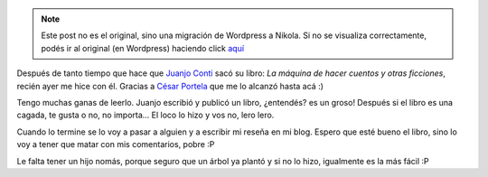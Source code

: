 .. link:
.. description:
.. tags: general, libros
.. date: 2011/07/22 11:50:19
.. title: Al fin me hice con "La máquina de hacer cuentos"
.. slug: al-fin-me-hice-con-la-maquina-de-hacer-cuentos


.. note::

   Este post no es el original, sino una migración de Wordpress a
   Nikola. Si no se visualiza correctamente, podés ir al original (en
   Wordpress) haciendo click aquí_

.. _aquí: http://humitos.wordpress.com/2011/07/22/al-fin-me-hice-con-la-maquina-de-hacer-cuentos/


Después de tanto tiempo que hace que `Juanjo
Conti <http://www.juanjoconti.com.ar/>`__ sacó su libro: *La máquina de
hacer cuentos y otras ficciones*, recién ayer me hice con él. Gracias a
`César Portela <http://www.ceportela.com.ar/>`__ que me lo alcanzó hasta
acá :)

|image0|

Tengo muchas ganas de leerlo. Juanjo escribió y publicó un libro,
¿entendés? es un groso! Después si el libro es una cagada, te gusta o
no, no importa... El loco lo hizo y vos no, lero lero.

Cuando lo termine se lo voy a pasar a alguien y a escribir mi reseña en
mi blog. Espero que esté bueno el libro, sino lo voy a tener que matar
con mis comentarios, pobre :P

Le falta tener un hijo nomás, porque seguro que un árbol ya plantó y si
no lo hizo, igualmente es la más fácil :P

.. |image0| image:: http://humitos.files.wordpress.com/2011/07/p7222372.jpg
   :target: http://humitos.files.wordpress.com/2011/07/p7222372.jpg
